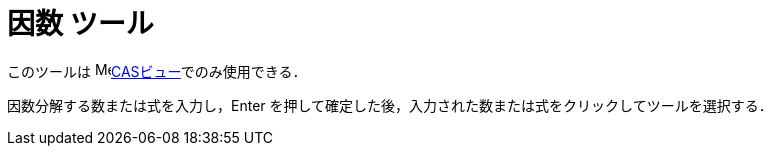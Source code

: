= 因数 ツール
:page-en: tools/Factor
ifdef::env-github[:imagesdir: /ja/modules/ROOT/assets/images]

このツールは image:16px-Menu_view_cas.svg.png[Menu view
cas.svg,width=16,height=16]xref:/CASビュー.adoc[CASビュー]でのみ使用できる．

因数分解する数または式を入力し，[.kCode]#Enter# を押して確定した後，入力された数または式をクリックしてツールを選択する．
